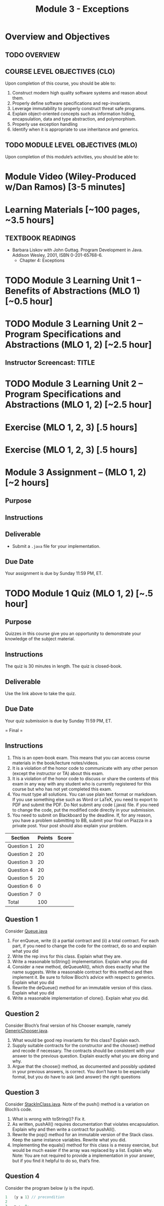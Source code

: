 #+TITLE: Module 3 - Exceptions

#+HTML_HEAD: <link rel="stylesheet" href="https://dynaroars.github.io/files/org.css">

* Overview and Objectives 
** TODO OVERVIEW 

** COURSE LEVEL OBJECTIVES (CLO) 
Upon completion of this course, you should be able to:

1. Construct modern high quality software systems and reason about them. 
2. Properly define software specifications and rep-invariants. 
3. Leverage immutability to properly construct threat safe programs. 
4. Explain object-oriented concepts such as information hiding, encapsulation, data and type abstraction, and polymorphism. 
5. Properly use exception handling 
6. Identify when it is appropriate to use inheritance and generics.  
 
** TODO MODULE LEVEL OBJECTIVES (MLO) 
Upon completion of this module’s activities, you should be able to: 

* Module Video (Wiley-Produced w/Dan Ramos) [3-5 minutes]
#+begin_comment
#+end_comment
  

* Learning Materials [~100 pages, ~3.5 hours]
** TEXTBOOK READINGS
- Barbara Liskov with John Guttag. Program Development in Java. Addison Wesley, 2001, ISBN 0-201-65768-6. 
  - Chapter 4: Exceptions
  

* TODO Module 3 Learning Unit 1 – Benefits of Abstractions (MLO 1) [~0.5 hour]



* TODO Module 3 Learning Unit 2 – Program Specifications and Abstractions (MLO 1, 2) [~2.5 hour]


** Instructor Screencast: TITLE

* TODO Module 3 Learning Unit 2 – Program Specifications and Abstractions (MLO 1, 2) [~2.5 hour]


* Exercise (MLO 1, 2, 3) [.5 hours] 

* Exercise (MLO 1, 2, 3) [.5 hours]


* Module 3 Assignment – (MLO 1, 2) [~2 hours]  
 
** Purpose 


** Instructions

** Deliverable 
- Submit a =.java= file for your implementation. 

** Due Date 
Your assignment is due by Sunday 11:59 PM, ET. 

* TODO Module 1 Quiz (MLO 1, 2) [~.5 hour] 
 
** Purpose 
Quizzes in this course give you an opportunity to demonstrate your knowledge of the subject material. 

** Instructions 

The quiz is 30 minutes in length. 
The quiz is closed-book.

** Deliverable 
Use the link above to take the quiz.

** Due Date 
Your quiz submission is due by Sunday 11:59 PM, ET. 

 



= Final = 

** Instructions
1. This is an open-book exam. This means that you can access course materials in the book/lecture notes/videos.
2. It is a violation of the honor code to communicate with any other person (except the instructor or TA) about this exam.
3. It is a violation of the honor code to discuss or share the contents of this exam in any way with any student who is currently registered for this course but who has not yet completed this exam.
4. You must type all solutions. You can use plain text format or markdown. If you use something else such as Word or LaTeX, you need to export to PDF and submit the PDF. Do Not submit any code (.java) file. if you need to change the code, put the modified code directly in your submission.
5. You need to submit on Blackboard by the deadline. If, for any reason, you have a problem submitting to BB, submit your final on Piazza in a private post. Your post should also explain your problem.

| Section  | Points | Score |
|----------+--------+-------|
| Question 1 |  20 |   |
| Question 2 |  20 |   |
| Question 3 |  20 |   |
| Question 4 |  20 |   |
| Question 5 |  20 |   |
| Question 6 |  0  |   |
| Question 7 |  0  |   |
|---------------------------|
|   Total    | 100 |   |


** Question 1
Consider [[https://nguyenthanhvuh.github.io/class-oo/files/Queue.java][Queue.java]]
1. For enQueue, write (i) a partial contract and (ii) a total contract. For each part, if you need to change the code for the contract, do so and explain what you did
2. Write the rep invs for this class. Explain what they are.
3. Write a reasonable toString() implementation. Explain what you did
4. Consider a new method, deQueueAll(), which does exactly what the name suggests. Write a reasonable contract for this method and then implement it. Be sure to follow Bloch’s advice with respect to generics. Explain what you did
5. Rewrite the deQueue() method for an immutable version of this class. Explain what you did
6. Write a reasonable implementation of clone(). Explain what you did.



** Question 2
Consider Bloch’s final version of his Chooser example, namely [[https://nguyenthanhvuh.github.io/class-oo/files/GenericChooser.java][GenericChooser.java]].
1. What would be good rep invariants for this class? Explain each.
2. Supply suitable contracts for the constructor and the choose() method and recode if necessary. The contracts should be consistent with your answer to the previous question. Explain exactly what you are doing and why.
3. Argue that the choose() method, as documented and possibly updated in your previous answers, is correct. You don’t have to be especially formal, but you do have to ask (and answer) the right questions




** Question 3
Consider [[https://nguyenthanhvuh.github.io/class-oo/files/StackInClass.java][StackInClass.java]]. Note of the push() method is a variation on Bloch’s code.
1. What is wrong with toString()? Fix it.
2. As written, pushAll() requires documentation that violates encapsulation. Explain why and then write a contract for pushAll().
3. Rewrite the pop() method for an immutable version of the Stack class. Keep the same instance variables. Rewrite what you did.
4. Implementing the equals() method for this class is a messy exercise, but would be much easier if the array was replaced by a list. Explain why. Note: You are not required to provide a implementation in your answer, but if you find it helpful to do so, that’s fine.




** Question 4
Consider the program below (y is the input).
#+begin_src java
1   {y ≥ 1} // precondition
2
3   x := 0;
4   while(x < y)
5     x += 2;
6
7   {x ≥ y} // post condition
#+end_src

1. Informally argue that this program satisfies the given specification (pre/post conditions).
2. Give 3 loop invariants for the while loop in this program. For each loop invariant, informally argue why it is a loop invariant.
3. Sufficiently strong loop invariants: Use a sufficiently strong loop invariant to formally prove that the program is correct with respect to given specification. This loop invariant can be one of those you computed in the previous question or something new.
  - Note: show all works for this step (e.g., obtain weakest preconditions, verification condition, and analyze the verification condition).
  - Recall that if the loop invariant is strong enough, then you will be able to do the proof. In contrast, if it is not strong enough, then you cannot do the proof.
4. Insufficiently strong loop invariants: Use another loop invariant (could be one of those you computed previously) and show that you cannot use it to prove the program.
  - Note: show all work as the previous question.


** Question 5
Note: you can reuse your answers/examples in previous questions to help you answer the following questions.
1. What does it mean that a program (or a method) is correct? Give (i) an example showing a program (or method) is correct, an (ii) an example showing a program (or method) is incorrect.
2. Explain the difference between rep invariants, loop invariants, and contract/specifications (i.e., pre/post conds). Use concrete examples to demonstrate the difference.
3. What are the benefits of using JUnit Theories comparing to standard JUnit tests. Use examples to demonstrate your understanding.
4. Explain the differences between proving and testing. In addition, if you cannot prove (e.g., using Hoare logic), then what does that mean about the program (e.g., is it wrong)?
5. Explain the Liskov Substitution Principle (LSP). Use a concrete example to demonstrate LSP. Note: use a different example than the one given in Liskov.


** Question 6
This question helps me determine the grade for group functioning. It does not affect the grade of this final.
1. Who are your group members?
2. For each group member, rate their participation in the group on the following scale:
  - A: Completely absent
  - B: Occasionally attended, but didn’t contribute reliably
  - C: Regular participant; contributed reliably


** Question 7
There is no right or wrong answer for the below questions, but they can help me improve the class. I might present your text verbatim (but anonymously) to next year’s students when they are considering taking the course (e.g., in the first week of class) and also add your advice to the project description pages.
1. What were your favorite and least aspects of this class? Favorite topics?
2. Favorite things the professor did or didn’t do?
3. What would you change for next time?